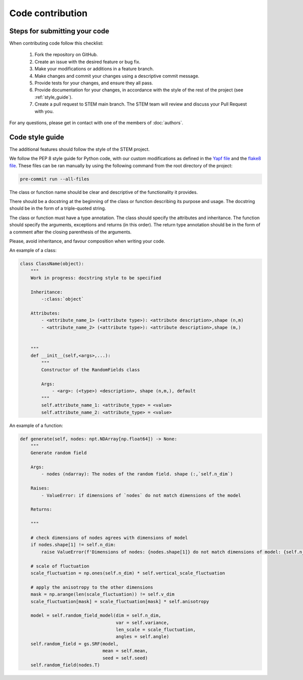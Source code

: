 Code contribution
=================

Steps for submitting your code
------------------------------

When contributing code follow this checklist:

    #. Fork the repository on GitHub.
    #. Create an issue with the desired feature or bug fix.
    #. Make your modifications or additions in a feature branch.
    #. Make changes and commit your changes using a descriptive commit message.
    #. Provide tests for your changes, and ensure they all pass.
    #. Provide documentation for your changes, in accordance with the style of the rest of the project (see :ref:`style_guide`).
    #. Create a pull request to STEM main branch. The STEM team will review and discuss your Pull Request with you.

For any questions, please get in contact with one of the members of :doc:`authors`.


.. _style_guide:

Code style guide
----------------
The additional features should follow the style of the STEM project.

We follow the PEP 8 style guide for Python code, with our custom modifications as defined in the
`Yapf file <../../.style.yapf>`_ and the `flake8 file <../../.flake8>`_. These files can be ran manually by using the
following command from the root directory of the project:

.. code-block::

    pre-commit run --all-files


The class or function name should be clear and descriptive of the functionality it provides.

There should be a docstring at the beginning of the class or function describing its purpose and usage.
The docstring should be in the form of a triple-quoted string.

The class or function must have a type annotation.
The class should specify the attributes and inheritance.
The function should specify the arguments, exceptions and returns (in this order).
The return type annotation should be in the form of a comment after the closing parenthesis of the arguments.

Please, avoid inheritance, and favour composition when writing your code.

An example of a class:

.. code-block::

    class ClassName(object):
        """
        Work in progress: docstring style to be specified 

        Inheritance:
            -:class:`object`

        Attributes:
            - <attribute_name_1> (<attribute type>): <attribute description>,shape (n,m) 
            - <attribute_name_2> (<attribute type>): <attribute description>,shape (m,) 


        """
        def __init__(self,<args>,...):
            """
            Constructor of the RandomFields class
            
            Args:
                - <arg>: (<type>) <description>, shape (n,m,), default
            """
            self.attribute_name_1: <attribute_type> = <value>
            self.attribute_name_2: <attribute_type> = <value>


An example of a function:

.. code-block::

    def generate(self, nodes: npt.NDArray[np.float64]) -> None:
        """
        Generate random field

        Args:
            - nodes (ndarray): The nodes of the random field. shape (:,`self.n_dim`)
        
        Raises:
            - ValueError: if dimensions of `nodes` do not match dimensions of the model

        Returns:

        """

        # check dimensions of nodes agrees with dimensions of model
        if nodes.shape[1] != self.n_dim:
            raise ValueError(f'Dimensions of nodes: {nodes.shape[1]} do not match dimensions of model: {self.n_dim}')

        # scale of fluctuation
        scale_fluctuation = np.ones(self.n_dim) * self.vertical_scale_fluctuation

        # apply the anisotropy to the other dimensions
        mask = np.arange(len(scale_fluctuation)) != self.v_dim
        scale_fluctuation[mask] = scale_fluctuation[mask] * self.anisotropy

        model = self.random_field_model(dim = self.n_dim, 
                                        var = self.variance, 
                                        len_scale = scale_fluctuation, 
                                        angles = self.angle)
        self.random_field = gs.SRF(model, 
                                   mean = self.mean, 
                                   seed = self.seed)
        self.random_field(nodes.T)

